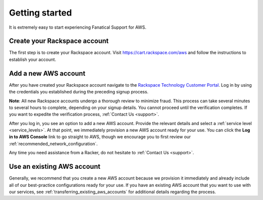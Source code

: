 .. _getting_started_guide:

===============
Getting started
===============

It is extremely easy to start experiencing Fanatical Support for AWS.

.. _create_rackspace_account:

Create your Rackspace account
-----------------------------

The first step is to create your Rackspace account. Visit
`https://cart.rackspace.com/aws <https://cart.rackspace.com/aws>`_
and follow the instructions to establish your account.

.. _add_aws_account:

Add a new AWS account
---------------------

After you have created your Rackspace account navigate to the
`Rackspace Technology Customer Portal <https://manage.rackspace.com/aws>`_.
Log in by using the credentials you established during the preceding signup process.

**Note**: All new Rackspace accounts undergo a thorough review to minimize
fraud. This process can take several minutes to several hours to
complete, depending on your signup details. You cannot
proceed until the verification completes. If you want to expedite
the verification process, :ref:`Contact Us <support>`.

After you log in, you see an option to add a new AWS account.
Provide the relevant details and select a
:ref:`service level <service_levels>`. At that point, we immediately provision
a new AWS account ready for your use. You can click the
**Log in to AWS Console** link to go straight to AWS, though we encourage
you to first review our :ref:`recommended_network_configuration`.

Any time you need assistance from a Racker, do not hesitate
to :ref:`Contact Us <support>`.


.. _use_existing_aws_account:

Use an existing AWS account
---------------------------

Generally, we recommend that you create a new AWS account because we
provision it immediately and already include all of our best-practice
configurations ready for your use. If you have an existing
AWS account that you want to use with our services, see
:ref:`transferring_existing_aws_accounts`
for additional details regarding the process.
